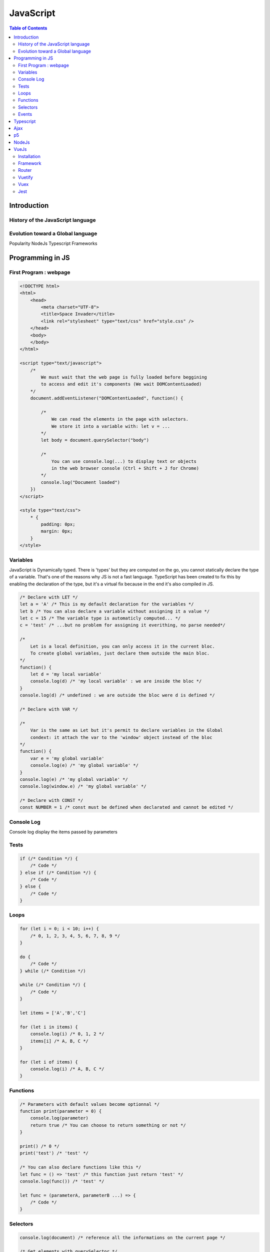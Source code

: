 ============================
JavaScript
============================

.. contents:: Table of Contents
	:local:
	
Introduction
============================

History of the JavaScript language
-----------------------------------

Evolution toward a Global language
-----------------------------------

Popularity
NodeJs
Typescript
Frameworks

Programming in JS
============================

First Program : webpage
----------------------------

.. code-block:: html
    
    <!DOCTYPE html>
    <html>
        <head>
            <meta charset="UTF-8">
            <title>Space Invader</title>
            <link rel="stylesheet" type="text/css" href="style.css" />
        </head>
        <body>
        </body>
    </html>

    <script type="text/javascript">
        /*
            We must wait that the web page is fully loaded before beggining
            to access and edit it's components (We wait DOMContentLoaded)
        */
        document.addEventListener("DOMContentLoaded", function() {
            
            /* 
                We can read the elements in the page with selectors.
                We store it into a variable with: let v = ...  
            */
            let body = document.querySelector("body")
            
            /*
                You can use console.log(...) to display text or objects 
                in the web browser console (Ctrl + Shift + J for Chrome)
            */
            console.log("Document loaded")
        })
    </script>

    <style type="text/css">
        * {
            padding: 0px;
            margin: 0px;
        }
    </style>

Variables
----------------------------

JavaScript is Dynamically typed. There is 'types' but they are computed on the go, you cannot statically declare the type of a variable. 
That's one of the reasons why JS is not a fast language. TypeScript has been created to fix this by enabling the declaration of the type,
but it's a virtual fix because in the end it's also compiled in JS.

.. code-block:: js

    /* Declare with LET */
    let a = 'A' /* This is my default declaration for the variables */
    let b /* You can also declare a variable without assigning it a value */
    let c = 15 /* The variable type is automaticly computed... */
    c = 'test' /* ...but no problem for assigning it everithing, no parse needed*/

    /* 
        Let is a local definition, you can only access it in the current bloc.
        To create global variables, just declare them outside the main bloc. 
    */
    function() { 
        let d = 'my local variable' 
        console.log(d) /* 'my local variable' : we are inside the bloc */ 
    }
    console.log(d) /* undefined : we are outside the bloc were d is defined */

    /* Declare with VAR */
    
    /* 
        Var is the same as Let but it's permit to declare variables in the Global 
        condext: it attach the var to the 'window' object instead of the bloc
    */
    function() { 
        var e = 'my global variable' 
        console.log(e) /* 'my global variable' */ 
    }
    console.log(e) /* 'my global variable' */
    console.log(window.e) /* 'my global variable' */

    /* Declare with CONST */
    const NUMBER = 1 /* const must be defined when declarated and cannot be edited */

Console Log
----------------------------

Console log display the items passed by parameters

.. code-block::
    /* Text */
    console.log('test here') 

    /* Array */
    console.log([{ id: 0, name: 'A'}, { id: 1, name: 'B'}, { id: 2, name: 'C'}])
    (3) [{…}, {…}, {…}]
        > 0: {id: 0, name: "A"}
        > 1: {id: 1, name: "B"}
        > 2: {id: 2, name: "C"}
        length: 3
        > __proto__: Array(0)

    /* Text */
    console.log('Insert %s here','text')
    /*
        You can interpolate values with flags:
        %s (string)
        %d (decimal)
        %j (json)
        %O (object with depth of 4)
        %o (object with depth of 2)
    */
        
    console.error() /* For errors */
    console.dir() /* For directories */
    class Console /* Create a console object */

Tests
----------------------------

.. code-block:: js

    if (/* Condition */) {
        /* Code */
    } else if (/* Condition */) {
        /* Code */
    } else {
        /* Code */
    }

Loops
----------------------------

.. code-block:: js

    for (let i = 0; i < 10; i++) {
        /* 0, 1, 2, 3, 4, 5, 6, 7, 8, 9 */
    }

    do {
        /* Code */
    } while (/* Condition */)

    while (/* Condition */) {
        /* Code */
    }

    let items = ['A','B','C']

    for (let i in items) {
        console.log(i) /* 0, 1, 2 */
        items[i] /* A, B, C */
    }

    for (let i of items) {
        console.log(i) /* A, B, C */
    }

Functions
----------------------------

.. code-block:: js

    /* Parameters with default values become optionnal */
    function print(parameter = 0) {
        console.log(parameter)
        return true /* You can choose to return something or not */
    }

    print() /* 0 */
    print('test') /* 'test' */

    /* You can also declare functions like this */
    let func = () => 'test' /* this function just return 'test' */
    console.log(func()) /* 'test' */

    let func = (parameterA, parameterB ...) => {
        /* Code */
    }

Selectors
----------------------------

.. code-block:: js

    console.log(document) /* reference all the informations on the current page */
    
    /* Get elements with querySelector */
    let body = document.querySelector("body") /* We select the html element body */ 
    document.querySelector("#idObject") /* We cans select object like in css, with the id... */
    document.querySelector(".classObject") /* ... and the class, but it only return the first */
    document.querySelectorAll(".classObject") /* To get all items in an array, we use querySelectorAll */

    /* Get elements with getElementById */
    document.getElementById('idObject') /* We can get the first*/

    /* Get elements with getElementByClassName */
    document.getElementByClassName('classA classB ...') /* We get the array of all elements that have both classes */
    document.getElementByClassName('class')[0] /* ... to get the first element of the list */

Events
----------------------------

.. code-block:: js

    setTimeout(function() { /* Code */ }, 5000) /* After 5000ms */
    setInterval(function() { /* Code */ } 3000) /* Every 3000ms */

    element.addEventListener('click', function(event) { /* Code */ })

    function().then(function(data) { /* Code */ }).catch(function(error) { /* Code */ })

    async function asynchrone() { 
        let value = await function() { /* Code */ }
        return value
    }

    try { /* Code */ } catch (error) { /* Code */ }

Typescript
===========================

.. todo::

    Language

Ajax
============================

.. code-block:: 

    function Send(url, params, callback) {
        let xhr = new XMLHttpRequest();
        xhr.open("POST", url, true);
        xhr.responseType = "json";
        xhr.setRequestHeader("Content-type", "application/x-www-form-urlencoded");

        xhr.onreadystatechange = function () {
            if (xhr.readyState === XMLHttpRequest.DONE && xhr.status === 200) {
                callback(xhr.response);
            }
        }
        let s = "";
        for (let attr in params) s += attr + "=" + params[attr] + "&";
        xhr.send(s);
    }

    function Get(url) {
        return new Promise(function(resolve, reject) {
            let xhr = new XMLHttpRequest();
            xhr.open('GET', url);
            xhr.onload = function () {
                
                let data = JSON.parse(xhr.responseText);
                resolve(data)
                //console.log(data[0]);
            }
            xhr.onerror = reject;
            xhr.send();		
        });
    }


p5
============================

.. todo::

    p5

NodeJs
===========================

"NodeJs is an open source cross-plateform back-end JavaScript Environment that execute javaScript outside a web browser.
It was build in 2009 in JavaScript and in C/C++ where JavaScript was performing too slow.
Node use V8 to compile JS source code to native machine code at runtime.

Downlaod Node: https://nodejs.org/en/download/

.. code-block:: 

    node --version

    node
    > 2 + 2
    4
    > .help
    > .exit

    node file.js

Node Package Manager (npm)

.. code-block:: 

    npm install package
    npm view package
    npm search package
    npm help
    npm version
    npm list
    npm update /* update all packages */
    npm init /* Tool to initialize package.js */

    npm test
    npm start
    npm run serve



Node Path System (path)

.. code-block:: 

    const path = require('path')
    console.log('src' + path.sep + 'file')
    console.log(path.join('src','file'))

    path.basename(path) /* file name */
    path.dirname(path) /* folder name */
    path.extname(path) /* file extention */
    path.isAbsolute(path) /* false if relative */
    path.relative(pathA, pathB) /* return relative path to go from A to B */
    path.resolve('path',step,step,...) /* return the absolute path after completing the steps */


Node File System (fs)

.. code-block:: 

    const fs = require('fs')
    const path = require('path')
    const filename = path.join(__dirname, 'file") 
    /*
        __dirname: current repertory
        __filename: current file
    */

    fs.readFile(filename, (err, res) => {
        console.log(String(res))
    })

    fs.readDir(path, (err, res) => {
        console.log(res) /* files and subfolders */
    })

    fs.mkdir(path, (err) => {}) /* make folder */
    fs.copyFile(file, path, (err) => {}) /* copy file */
    fs.rename(file, new, (err) => {}) /* rename file/folder */
    fs.rmdir(path, (err) => {}) /* remove folder if empty */
    fs.unlink(path, new, (err) => {} /* remove file*/

Server HTTP (http)

.. code-block:: 

    const http = require('http')
    const server = http.createServer()
    server.listen(4000, 'localhost')

    server.on('request', (req, res) => {
        res.setHeader('Content-Type', 'text/html; charset=utf-8')

        res.write('Hello world')
        res.end()
    })

VueJs
===========================

Installation
---------------------------

Framework
---------------------------

Router
---------------------------

Vuetify
---------------------------

Vuex
---------------------------

Jest
---------------------------

.. code-block::

    npm install jest --save-dev

    package.json

    "scripts": {
        "test": "jest"
    },
    "jest": {
        "collectCoverage": true,
    }

    mkdir src/utils/__tests__
    cd src/utils/__tests__
    echo.>Element.spec.js

    /* Run tests */
    npm test --coverage 

.. code-block::

    src
    └───test
        ├───smoke
        └───unit
            ├───coverage
            └───specs // units tests here

.. code-block:: js

    import Element from 'src/element' /* With Babel*/
    const Element = required('src/element') /* Without Babel*/

    jest.mock('library') /* if the element use an external library */

    /* Describle contain one or more related tests */
    describle('description string', () => {

        /* Before each test */
        beforeEach(() => {
            /* Environment setup */
            process.env = {
                /* Environment variables setup */
            }       
        })

        /* After each test */
        afterEach(() => {
            /* Clean things */
        })

        /* You then describle your tests with: test or it (alias) */
        it('test description', () => {
            /* Variables Setup */
            const input = [
                { id:0, name:'A' }, 
                { id:0, name:'B' }, 
                { id:0, name:'C' } 
            ]
            const output = [{ id:0, name:'B' }]
            const spy = jest.spyOn(object, 'function')

            /* Function Test */
            // [...]

            /* Assertions */
            expect(/*...*/).toEquals(output) /* Result */
            expect(spy).toHaveBeenCalledTimes(1) /* Spy */
            expect(/*...*/).toMatch('Error") /* Errors */
        })
        
        it('async test description', async () => {
            /* Here we test with an async function */
        })


    }
    
            